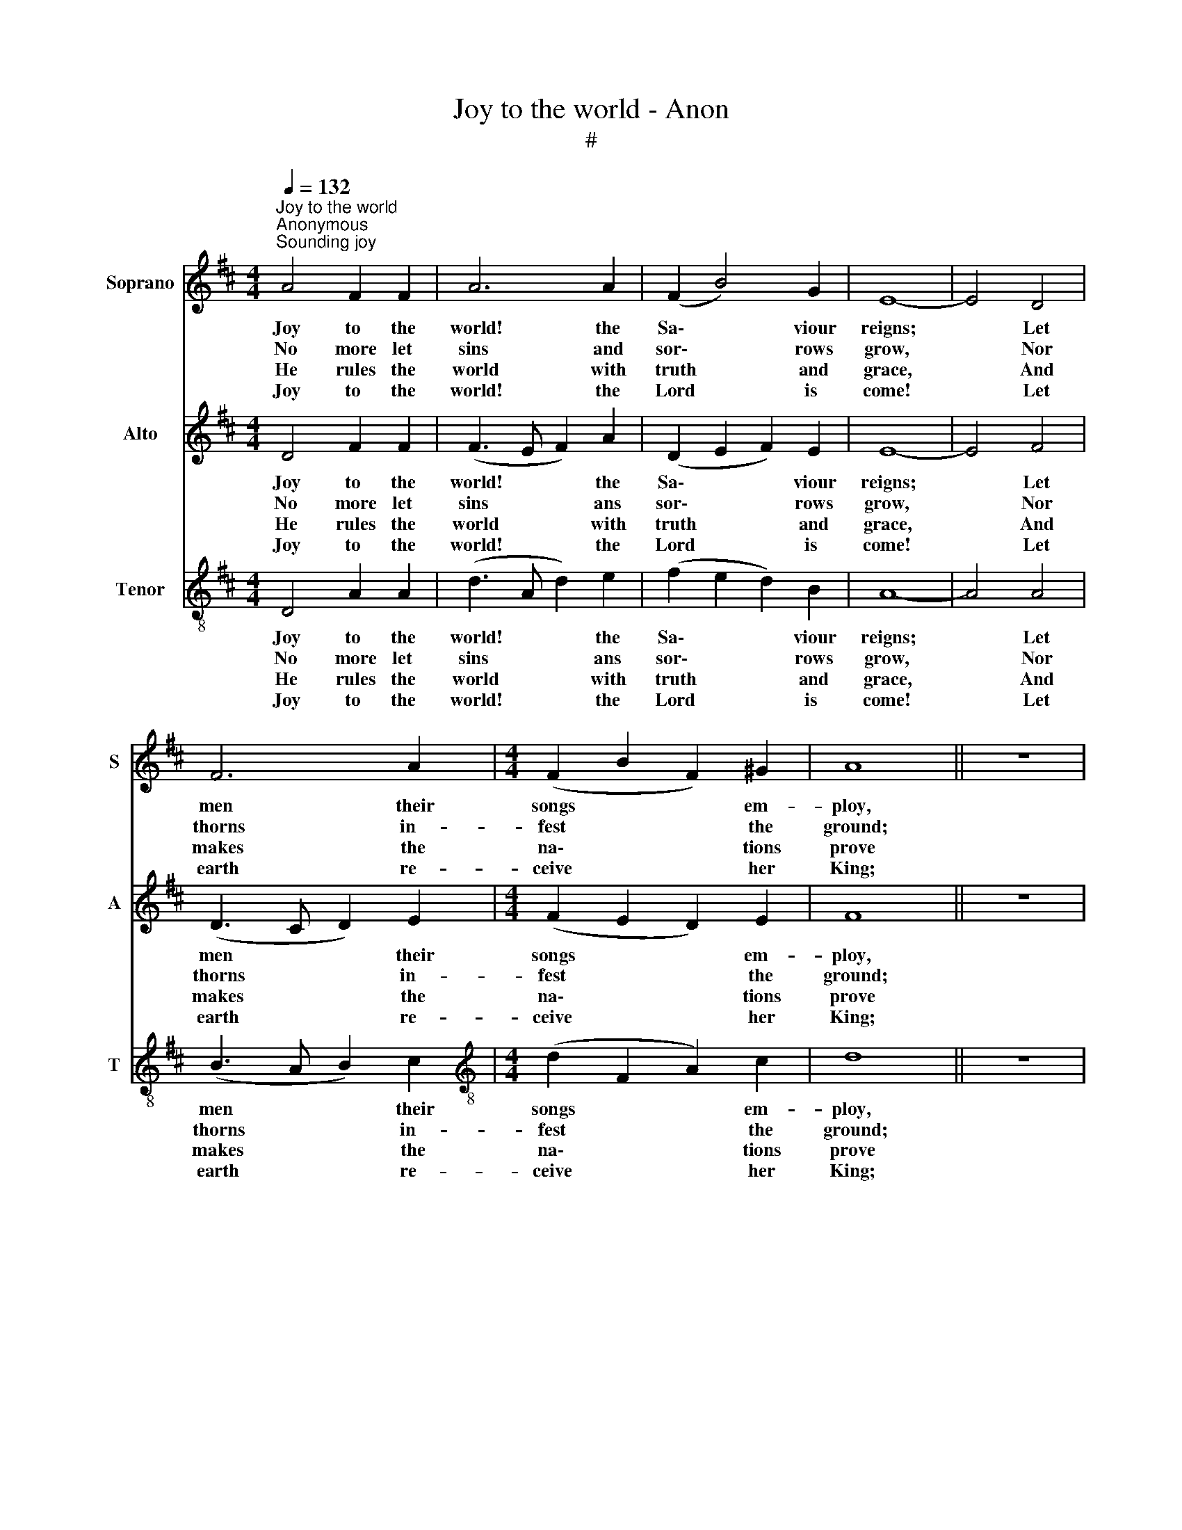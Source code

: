 X:1
T:Joy to the world - Anon
T:#
%%score 1 2 3
L:1/8
Q:1/4=132
M:4/4
K:D
V:1 treble nm="Soprano" snm="S"
V:2 treble nm="Alto" snm="A"
V:3 treble-8 nm="Tenor" snm="T"
V:1
"^Joy to the world""^Anonymous""^Sounding joy" A4 F2 F2 | A6 A2 | (F2 B4) G2 | E8- | E4 D4 | %5
w: Joy to the|world! the|Sa\- * viour|reigns;|* Let|
w: No more let|sins and|sor\- * rows|grow,|* Nor|
w: He rules the|world with|truth * and|grace,|* And|
w: Joy to the|world! the|Lord * is|come!|* Let|
 F6 A2 |[M:4/4] (F2 B2 F2) ^G2 | A8 || z8 | z8 | z4 A4 | A2 (Bc) d2 F2 | F2 B2 (A>G) (FG) | %13
w: men their|songs * * em-|ploy,|||while|fields and * floods, rocks,|hills and plains * re\- *|
w: thorns in-|fest * * the|ground;|||he|comes to * make his|bless- ings flow * far *|
w: makes the|na\- * * tions|prove|||the|glo- ries * of his|right- eous- ness, * and *|
w: earth re-|ceive * * her|King;|||Let|ev'- ry * heart pre-|pare him room, * and *|
 A2 d2 c2 B2 | A4 z4 | z4 A4 | (d3 A d2) e2 | (fe d2 B4 | A2) A2 A4- | A8 |] %20
w: peat the sound- ing|joy,|re-|peat * * the|sound\- * * *|* ing joy.||
w: as the curse is|found,|far|as * * the|curse * * *|* is found.||
w: won- ders of his|love,|and|won\- * * ders|of * * *|* his love.||
w: heav'n and na- ture|sing,|and|heav'n * * and|na\- * * *|* ture sing.||
V:2
 D4 F2 F2 | (F3 E F2) A2 | (D2 E2 F2) E2 | E8- | E4 F4 | (D3 C D2) E2 |[M:4/4] (F2 E2 D2) E2 | %7
w: Joy to the|world! * * the|Sa\- * * viour|reigns;|* Let|men * * their|songs * * em-|
w: No more let|sins * * ans|sor\- * * rows|grow,|* Nor|thorns * * in-|fest * * the|
w: He rules the|world * * with|truth * * and|grace,|* And|makes * * the|na\- * * tions|
w: Joy to the|world! * * the|Lord * * is|come!|* Let|earth * * re-|ceive * * her|
 F8 || z8 | z8 | z8 | z4 D4 | D2 (DE) F2 D2 | (F>E) (DE) F2 (FE) | D2 E2 F2 E2 | D4 D4 | %16
w: ploy,||||while|fields and * floods, rocks,|hills * and * plains re\- *|peat the sound- ing|joy, re-|
w: ground;||||he|comes to * make his|bless\- * ings * flow far *|as the curse is|found, far|
w: prove||||the|glo- ries * of his|right\- * eous\- * ness, and *|won- ders of his|love, and|
w: King;||||Let|ev'- ry * heart pre-|pare * him * room, and *|heav'n and na- ture|sing, and|
 (F3 E F2) A2 | (B2 A2 A4 | D2) E2 F4- | F8 |] %20
w: peat * * the|sound\- * *|* ing joy.||
w: as * * the|curse * *|* is found.||
w: won\- * * ders|of * *|* his love.||
w: heav'n * * and|na\- * *|* ture sing.||
V:3
 D4 A2 A2 | (d3 A d2) e2 | (f2 e2 d2) B2 | A8- | A4 A4 | (B3 A B2) c2 | %6
w: Joy to the|world! * * the|Sa\- * * viour|reigns;|* Let|men * * their|
w: No more let|sins * * ans|sor\- * * rows|grow,|* Nor|thorns * * in-|
w: He rules the|world * * with|truth * * and|grace,|* And|makes * * the|
w: Joy to the|world! * * the|Lord * * is|come!|* Let|earth * * re-|
[M:4/4][K:treble-8] (d2 F2 A2) c2 | d8 || z8 | z4 A4 | A2 (Bc) d2 F2 | F2 B2 (G>E) (FG) | %12
w: songs * * em-|ploy,||while|fields and * floods, rocks,|hills and plains * re\- *|
w: fest * * the|ground;||he|comes to * make his|bless- ings flow * far *|
w: na\- * * tions|prove||the|glo- ries * of his|right- eous- ness, * and *|
w: ceive * * her|King;||Let|ev'- ry * heart pre-|pare him room, * and *|
 A2 d2 c2 B2 | A4 z4 | z8 | z4 A4 | A6 F2 | (B3 A d2 e2 | f2) e2 d4- | d8 |] %20
w: peat the sound- ing|joy,||re-|peat the|sound\- * * *|* ing joy.||
w: as the curse is|found,||far|as the|curse * * *|* is found.||
w: won- ders of his|love,||and|won- ders|of * * *|* his love.||
w: heav'n and na- ture|sing,||and|heav'n and|na\- * * *|* ture sing.||

